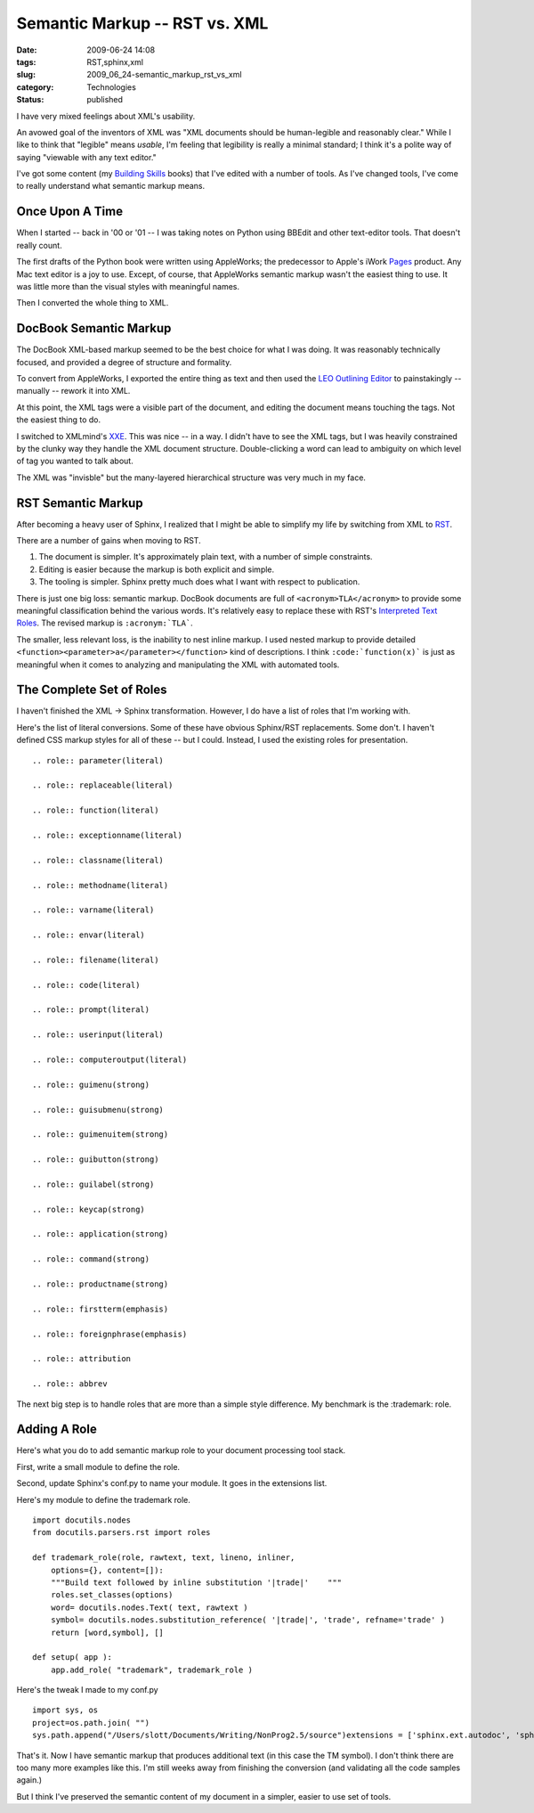 Semantic Markup -- RST vs. XML
==============================

:date: 2009-06-24 14:08
:tags: RST,sphinx,xml
:slug: 2009_06_24-semantic_markup_rst_vs_xml
:category: Technologies
:status: published

I have very mixed feelings about XML's usability.

An avowed goal of the inventors of XML was "XML documents should be
human-legible and reasonably clear." While I like to think that
"legible" means *usable*, I'm feeling that legibility is really a
minimal standard; I think it's a polite way of saying "viewable with
any text editor."

I've got some content (my `Building
Skills <http://homepage.mac.com/s_lott/books/index.html>`__ books)
that I've edited with a number of tools. As I've changed tools, I've
come to really understand what semantic markup means.

Once Upon A Time
----------------

When I started -- back in '00 or '01 -- I was taking notes on Python
using BBEdit and other text-editor tools. That doesn't really count.

The first drafts of the Python book were written using AppleWorks;
the predecessor to Apple's iWork
`Pages <http://www.apple.com/iwork/pages/>`__ product. Any Mac text
editor is a joy to use. Except, of course, that AppleWorks semantic
markup wasn't the easiest thing to use. It was little more than the
visual styles with meaningful names.

Then I converted the whole thing to XML.

DocBook Semantic Markup
-----------------------

The DocBook XML-based markup seemed to be the best choice for what I
was doing. It was reasonably technically focused, and provided a
degree of structure and formality.

To convert from AppleWorks, I exported the entire thing as text and
then used the `LEO Outlining
Editor <http://webpages.charter.net/edreamleo/front.html>`__ to
painstakingly -- manually -- rework it into XML.

At this point, the XML tags were a visible part of the document, and
editing the document means touching the tags. Not the easiest thing
to do.

I switched to XMLmind's `XXE <http://www.xmlmind.com/xmleditor/>`__.
This was nice -- in a way. I didn't have to see the XML tags, but I
was heavily constrained by the clunky way they handle the XML
document structure. Double-clicking a word can lead to ambiguity on
which level of tag you wanted to talk about.

The XML was "invisble" but the many-layered hierarchical structure
was very much in my face.

RST Semantic Markup
-------------------

After becoming a heavy user of Sphinx, I realized that I might be
able to simplify my life by switching from XML to
`RST <http://docutils.sourceforge.net/rst.html>`__.

There are a number of gains when moving to RST.

#. The document is simpler. It's approximately plain text, with a
   number of simple constraints.

#. Editing is easier because the markup is both explicit and simple.

#. The tooling is simpler. Sphinx pretty much does what I want with
   respect to publication.

There is just one big loss: semantic markup. DocBook documents are
full of ``<acronym>TLA</acronym>`` to provide some meaningful
classification behind the various words. It's relatively easy to
replace these with RST's `Interpreted Text
Roles <http://docutils.sourceforge.net/docs/ref/rst/roles.html>`__.
The revised markup is ``:acronym:`TLA```.

The smaller, less relevant loss, is the inability to nest inline
markup. I used nested markup to provide detailed
``<function><parameter>a</parameter></function>`` kind of descriptions. I
think ``:code:`function(x)``` is just as meaningful when it comes to
analyzing and manipulating the XML with automated tools.

The Complete Set of Roles
-------------------------

I haven't finished the XML -> Sphinx transformation. However, I do
have a list of roles that I'm working with.

Here's the list of literal conversions. Some of these have obvious
Sphinx/RST replacements. Some don't. I haven't defined CSS markup
styles for all of these -- but I could. Instead, I used the existing
roles for presentation.

::

  .. role:: parameter(literal)

  .. role:: replaceable(literal)

  .. role:: function(literal)

  .. role:: exceptionname(literal)

  .. role:: classname(literal)

  .. role:: methodname(literal)

  .. role:: varname(literal)

  .. role:: envar(literal)

  .. role:: filename(literal)

  .. role:: code(literal)

  .. role:: prompt(literal)

  .. role:: userinput(literal)

  .. role:: computeroutput(literal)

  .. role:: guimenu(strong)

  .. role:: guisubmenu(strong)

  .. role:: guimenuitem(strong)

  .. role:: guibutton(strong)

  .. role:: guilabel(strong)

  .. role:: keycap(strong)

  .. role:: application(strong)

  .. role:: command(strong)

  .. role:: productname(strong)

  .. role:: firstterm(emphasis)

  .. role:: foreignphrase(emphasis)

  .. role:: attribution

  .. role:: abbrev

The next big step is to handle roles that are more than a simple
style difference. My benchmark is the :trademark: role.

Adding A Role
-------------

Here's what you do to add semantic markup role to your document
processing tool stack.

First, write a small module to define the role.

Second, update Sphinx's conf.py to name your module. It goes in
the extensions list.

Here's my module to define the trademark role.

::

    import docutils.nodes
    from docutils.parsers.rst import roles

    def trademark_role(role, rawtext, text, lineno, inliner,
        options={}, content=[]):
        """Build text followed by inline substitution '|trade|'    """
        roles.set_classes(options)
        word= docutils.nodes.Text( text, rawtext )
        symbol= docutils.nodes.substitution_reference( '|trade|', 'trade', refname='trade' )
        return [word,symbol], []

    def setup( app ):
        app.add_role( "trademark", trademark_role )

Here's the tweak I made to my conf.py

::

    import sys, os
    project=os.path.join( "")
    sys.path.append("/Users/slott/Documents/Writing/NonProg2.5/source")extensions = ['sphinx.ext.autodoc', 'sphinx.ext.ifconfig', 'docbook_roles' ]

That's it. Now I have semantic markup that produces additional
text (in this case the TM symbol). I don't think there are too
many more examples like this. I'm still weeks away from finishing
the conversion (and validating all the code samples again.)

But I think I've preserved the semantic content of my document in
a simpler, easier to use set of tools.





